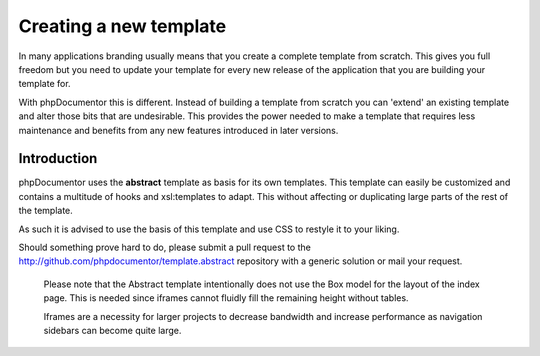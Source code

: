 Creating a new template
=======================

In many applications branding usually means that you create a complete template
from scratch. This gives you full freedom but you need to update your template for
every new release of the application that you are building your template for.

With phpDocumentor this is different. Instead of building a template from scratch you
can 'extend' an existing template and alter those bits that are undesirable.
This provides the power needed to make a template that requires less maintenance
and benefits from any new features introduced in later versions.

Introduction
------------

phpDocumentor uses the **abstract** template as basis for its own templates. This
template can easily be customized and contains a multitude of hooks and
xsl:templates to adapt. This without affecting or duplicating large parts of the
rest of the template.

As such it is advised to use the basis of this template and use CSS to restyle
it to your liking.

Should something prove hard to do, please submit a pull request to the
http://github.com/phpdocumentor/template.abstract repository with a generic
solution or mail your request.

    Please note that the Abstract template intentionally does not use the
    Box model for the layout of the index page. This is needed since iframes
    cannot fluidly fill the remaining height without tables.

    Iframes are a necessity for larger projects to decrease bandwidth and
    increase performance as navigation sidebars can become quite large.
